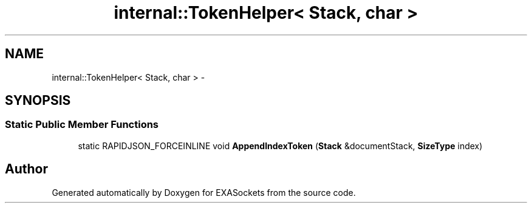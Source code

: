 .TH "internal::TokenHelper< Stack, char >" 3 "Thu Nov 3 2016" "Version 0.9" "EXASockets" \" -*- nroff -*-
.ad l
.nh
.SH NAME
internal::TokenHelper< Stack, char > \- 
.SH SYNOPSIS
.br
.PP
.SS "Static Public Member Functions"

.in +1c
.ti -1c
.RI "static RAPIDJSON_FORCEINLINE void \fBAppendIndexToken\fP (\fBStack\fP &documentStack, \fBSizeType\fP index)"
.br
.in -1c

.SH "Author"
.PP 
Generated automatically by Doxygen for EXASockets from the source code\&.
